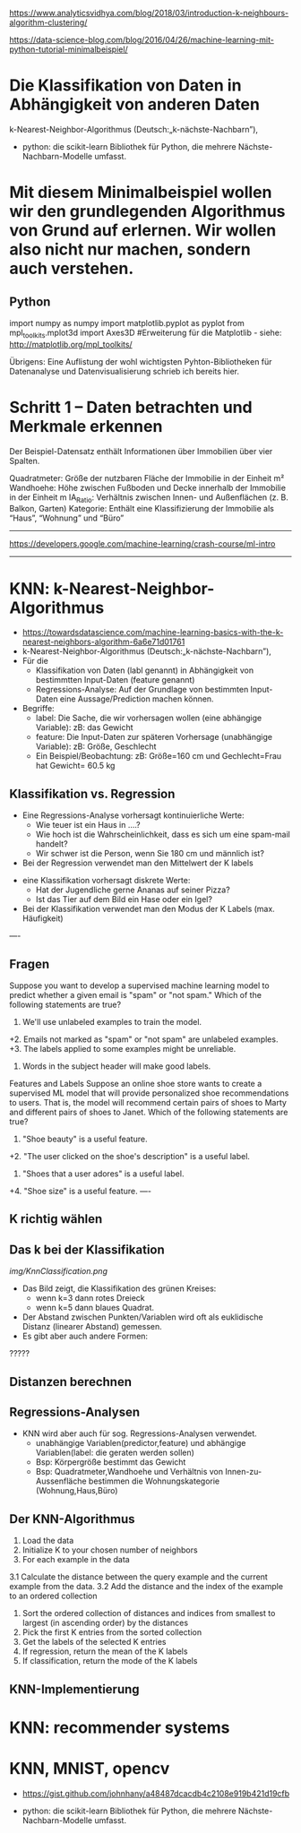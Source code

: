 https://www.analyticsvidhya.com/blog/2018/03/introduction-k-neighbours-algorithm-clustering/




https://data-science-blog.com/blog/2016/04/26/machine-learning-mit-python-tutorial-minimalbeispiel/
* Die Klassifikation von Daten in Abhängigkeit von anderen Daten
k-Nearest-Neighbor-Algorithmus (Deutsch:„k-nächste-Nachbarn”),

- python: die scikit-learn Bibliothek für Python, die mehrere Nächste-Nachbarn-Modelle umfasst. 


* Mit diesem Minimalbeispiel wollen wir den grundlegenden Algorithmus von Grund auf erlernen. Wir wollen also nicht nur machen, sondern auch verstehen.


** Python
import numpy as numpy
import matplotlib.pyplot as pyplot
from mpl_toolkits.mplot3d import Axes3D #Erweiterung für die Matplotlib - siehe: http://matplotlib.org/mpl_toolkits/

Übrigens: Eine Auflistung der wohl wichtigsten Pyhton-Bibliotheken für Datenanalyse und Datenvisualisierung schrieb ich bereits hier.


* Schritt 1 – Daten betrachten und Merkmale erkennen
Der Beispiel-Datensatz enthält Informationen über Immobilien über vier Spalten.

    Quadratmeter: Größe der nutzbaren Fläche der Immobilie in der Einheit m²
    Wandhoehe: Höhe zwischen Fußboden und Decke innerhalb der Immobilie in der Einheit m
    IA_Ratio: Verhältnis zwischen Innen- und Außenflächen (z. B. Balkon, Garten)
    Kategorie: Enthält eine Klassifizierung der Immobilie als “Haus”, “Wohnung” und “Büro”

-------------
https://developers.google.com/machine-learning/crash-course/ml-intro

-----------



* KNN: k-Nearest-Neighbor-Algorithmus
- https://towardsdatascience.com/machine-learning-basics-with-the-k-nearest-neighbors-algorithm-6a6e71d01761
- k-Nearest-Neighbor-Algorithmus (Deutsch:„k-nächste-Nachbarn”),
- Für die 
    - Klassifikation von Daten (labl genannt) in Abhängigkeit von bestimmtten Input-Daten (feature genannt)
    - Regressions-Analyse: Auf der Grundlage von bestimmten Input-Daten eine Aussage/Prediction machen können.

- Begriffe:
  - label: Die Sache, die wir vorhersagen wollen (eine abhängige Variable): zB: das Gewicht
  - feature:  Die Input-Daten zur späteren Vorhersage (unabhängige Variable): zB: Größe, Geschlecht 
  - Ein Beispiel/Beobachtung: zB: Größe=160 cm und Gechlecht=Frau hat Gewicht= 60.5 kg


** Klassifikation vs. Regression
- Eine Regressions-Analyse vorhersagt kontinuierliche Werte:
    - Wie teuer ist ein Haus in ....?
    - Wie hoch ist die Wahrscheinlichkeit, dass es sich um eine spam-mail handelt?
    - Wir schwer ist die Person, wenn Sie 180 cm und männlich ist?
- Bei der Regression verwendet man den Mittelwert der K labels


- eine Klassifikation vorhersagt diskrete Werte:
    - Hat der Jugendliche gerne Ananas auf seiner Pizza?
    - Ist das Tier auf dem Bild ein Hase oder ein Igel?
- Bei der Klassifikation verwendet man den Modus der K Labels (max. Häufigkeit)
    

----
** Fragen
Suppose you want to develop a supervised machine learning model to predict whether a given email is "spam" or "not spam." Which of the following statements are true?
1. We'll use unlabeled examples to train the model.
+2. Emails not marked as "spam" or "not spam" are unlabeled examples.
+3. The labels applied to some examples might be unreliable.
4. Words in the subject header will make good labels.

Features and Labels
Suppose an online shoe store wants to create a supervised ML model that will provide 
personalized shoe recommendations to users. That is, the model will recommend certain 
pairs of shoes to Marty and different pairs of shoes to Janet. Which of the following statements are true?
1. "Shoe beauty" is a useful feature.
+2. "The user clicked on the shoe's description" is a useful label.
3. "Shoes that a user adores" is a useful label.
+4. "Shoe size" is a useful feature.
----


** K richtig wählen 
** Das k bei der Klassifikation
[[img/KnnClassification.png]]

- Das Bild zeigt, die Klassifikation des grünen Kreises:
  - wenn k=3 dann rotes Dreieck
  - wenn k=5 dann blaues Quadrat.


- Der Abstand zwischen Punkten/Variablen wird oft als euklidische Distanz (linearer Abstand) gemessen.
- Es gibt aber auch andere Formen: 
?????

** Distanzen berechnen

** Regressions-Analysen
- KNN wird aber auch für sog. Regressions-Analysen verwendet.
  - unabhängige Variablen(predictor,feature) und abhängige Variablen(label: die geraten werden sollen)
  - Bsp: Körpergröße bestimmt das Gewicht
  - Bsp: Quadratmeter,Wandhoehe und Verhältnis von Innen-zu-Aussenfläche bestimmen die Wohnungskategorie (Wohnung,Haus,Büro)



** Der KNN-Algorithmus
1. Load the data
2. Initialize K to your chosen number of neighbors
3. For each example in the data
3.1 Calculate the distance between the query example and the current example from the data.
3.2 Add the distance and the index of the example to an ordered collection
4. Sort the ordered collection of distances and indices from smallest to largest (in ascending order) by the distances
5. Pick the first K entries from the sorted collection
6. Get the labels of the selected K entries
7. If regression, return the mean of the K labels
8. If classification, return the mode of the K labels

** KNN-Implementierung







* KNN: recommender systems

* KNN, MNIST, opencv
- https://gist.github.com/johnhany/a48487dcacdb4c2108e919b421d19cfb

- python: die scikit-learn Bibliothek für Python, die mehrere Nächste-Nachbarn-Modelle umfasst. 


    
